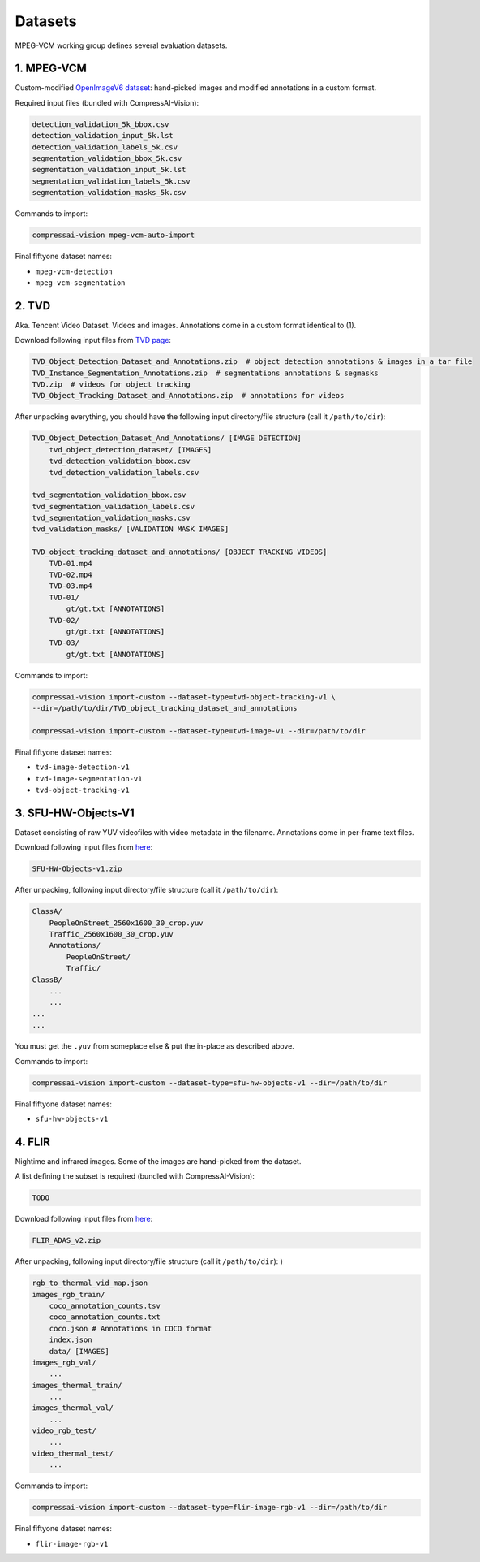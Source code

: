 .. _dataset:

Datasets
========

MPEG-VCM working group defines several evaluation datasets.

1. MPEG-VCM
-----------

Custom-modified `OpenImageV6 dataset <https://storage.googleapis.com/openimages/web/factsfigures_v6.html>`_:
hand-picked images and modified annotations in a custom format.

Required input files (bundled with CompressAI-Vision):

.. code-block:: text

    detection_validation_5k_bbox.csv
    detection_validation_input_5k.lst
    detection_validation_labels_5k.csv
    segmentation_validation_bbox_5k.csv
    segmentation_validation_input_5k.lst
    segmentation_validation_labels_5k.csv
    segmentation_validation_masks_5k.csv


Commands to import:

.. code-block:: bash

    compressai-vision mpeg-vcm-auto-import

Final fiftyone dataset names:

- ``mpeg-vcm-detection``
- ``mpeg-vcm-segmentation``

2. TVD
------
Aka. Tencent Video Dataset.  Videos and images.  Annotations come in
a custom format identical to (1).

Download following input files from `TVD page <https://multimedia.tencent.com/resources/tvd>`_:

.. code-block:: text

    TVD_Object_Detection_Dataset_and_Annotations.zip  # object detection annotations & images in a tar file
    TVD_Instance_Segmentation_Annotations.zip  # segmentations annotations & segmasks
    TVD.zip  # videos for object tracking
    TVD_Object_Tracking_Dataset_and_Annotations.zip  # annotations for videos

After unpacking everything, you should have the following input directory/file structure
(call it ``/path/to/dir``):

.. code-block:: text

    TVD_Object_Detection_Dataset_And_Annotations/ [IMAGE DETECTION]
        tvd_object_detection_dataset/ [IMAGES]
        tvd_detection_validation_bbox.csv
        tvd_detection_validation_labels.csv

    tvd_segmentation_validation_bbox.csv
    tvd_segmentation_validation_labels.csv
    tvd_segmentation_validation_masks.csv
    tvd_validation_masks/ [VALIDATION MASK IMAGES]

    TVD_object_tracking_dataset_and_annotations/ [OBJECT TRACKING VIDEOS]
        TVD-01.mp4
        TVD-02.mp4
        TVD-03.mp4
        TVD-01/
            gt/gt.txt [ANNOTATIONS]
        TVD-02/
            gt/gt.txt [ANNOTATIONS]
        TVD-03/
            gt/gt.txt [ANNOTATIONS]

Commands to import:

.. code-block:: bash

    compressai-vision import-custom --dataset-type=tvd-object-tracking-v1 \
    --dir=/path/to/dir/TVD_object_tracking_dataset_and_annotations
    
    compressai-vision import-custom --dataset-type=tvd-image-v1 --dir=/path/to/dir

Final fiftyone dataset names:

- ``tvd-image-detection-v1``
- ``tvd-image-segmentation-v1``
- ``tvd-object-tracking-v1``


3. SFU-HW-Objects-V1
--------------------

Dataset consisting of raw YUV videofiles with video metadata in the filename.  Annotations
come in per-frame text files.

Download following input files from `here <https://www.frdr-dfdr.ca/repo/dataset/59931535-9ffd-4cc3-a3c2-4b06d06603d1>`_:

.. code-block:: text

    SFU-HW-Objects-v1.zip

After unpacking, following input directory/file structure (call it ``/path/to/dir``):

.. code-block:: text

    ClassA/
        PeopleOnStreet_2560x1600_30_crop.yuv
        Traffic_2560x1600_30_crop.yuv
        Annotations/
            PeopleOnStreet/
            Traffic/
    ClassB/
        ...
        ...
    ...
    ...

You must get the ``.yuv`` from someplace else & put the in-place as described above.

Commands to import:

.. code-block:: bash

    compressai-vision import-custom --dataset-type=sfu-hw-objects-v1 --dir=/path/to/dir

Final fiftyone dataset names:

- ``sfu-hw-objects-v1``

4. FLIR
-------

Nightime and infrared images.  Some of the images are hand-picked from the dataset.

A list defining the subset is required (bundled with CompressAI-Vision):

.. code-block:: text

    TODO

Download following input files from `here <https://adas-dataset-v2.flirconservator.com/#downloadguide>`_:

.. code-block:: text
    
    FLIR_ADAS_v2.zip

After unpacking, following input directory/file structure (call it ``/path/to/dir``):
)

.. code-block:: text

    rgb_to_thermal_vid_map.json
    images_rgb_train/
        coco_annotation_counts.tsv
        coco_annotation_counts.txt
        coco.json # Annotations in COCO format
        index.json
        data/ [IMAGES]
    images_rgb_val/
        ...
    images_thermal_train/
        ...
    images_thermal_val/
        ...
    video_rgb_test/
        ...
    video_thermal_test/
        ...

Commands to import:

.. code-block:: bash

    compressai-vision import-custom --dataset-type=flir-image-rgb-v1 --dir=/path/to/dir

Final fiftyone dataset names:

- ``flir-image-rgb-v1``

